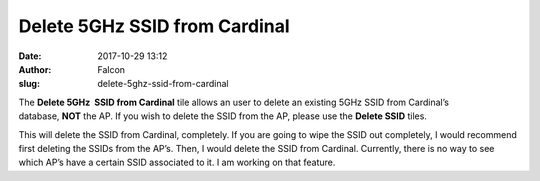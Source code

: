 Delete 5GHz SSID from Cardinal
##############################
:date: 2017-10-29 13:12
:author: Falcon
:slug: delete-5ghz-ssid-from-cardinal

|image0|

The \ **Delete 5GHz  SSID from Cardinal** tile allows an user to delete
an existing 5GHz SSID from Cardinal’s database, \ **NOT** the AP. If you
wish to delete the SSID from the AP, please use the \ **Delete
SSID** tiles.

|image1|

This will delete the SSID from Cardinal, completely. If you are going to
wipe the SSID out completely, I would recommend first deleting the SSIDs
from the AP’s. Then, I would delete the SSID from Cardinal. Currently,
there is no way to see which AP’s have a certain SSID associated to it.
I am working on that feature.

.. |image0| image:: http://cardinal.mcclunetechnologies.net/wp-content/uploads/2017/10/img_59f7ee9051236.png
.. |image1| image:: http://cardinal.mcclunetechnologies.net/wp-content/uploads/2017/10/img_59f7eec70009d.png
